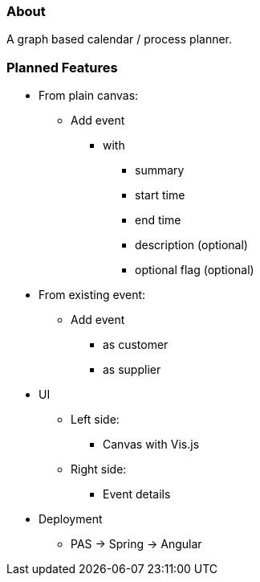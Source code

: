 === About

A graph based calendar / process planner.

=== Planned Features

* From plain canvas:
** Add event
*** with
**** summary
**** start time
**** end time
**** description (optional)
**** optional flag (optional)
* From existing event:
** Add event
*** as customer
*** as supplier
* UI
** Left side:
*** Canvas with Vis.js
** Right side:
*** Event details
* Deployment
** PAS -> Spring -> Angular
